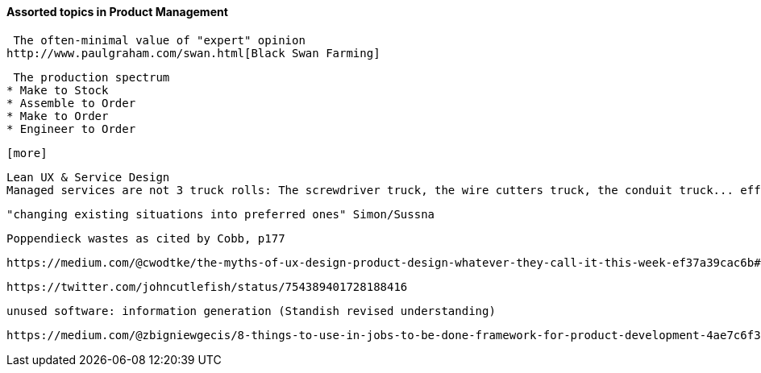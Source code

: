 ==== Assorted topics in Product Management

 The often-minimal value of "expert" opinion
http://www.paulgraham.com/swan.html[Black Swan Farming]

 The production spectrum
* Make to Stock
* Assemble to Order
* Make to Order
* Engineer to Order

 [more]

 Lean UX & Service Design
 Managed services are not 3 truck rolls: The screwdriver truck, the wire cutters truck, the conduit truck... efficiency

 "changing existing situations into preferred ones" Simon/Sussna

  Poppendieck wastes as cited by Cobb, p177

  https://medium.com/@cwodtke/the-myths-of-ux-design-product-design-whatever-they-call-it-this-week-ef37a39cac6b#.7uj1khbdh - product mgmt, design, engineering - good breakdown


 https://twitter.com/johncutlefish/status/754389401728188416


  unused software: information generation (Standish revised understanding)

  https://medium.com/@zbigniewgecis/8-things-to-use-in-jobs-to-be-done-framework-for-product-development-4ae7c6f3c30b#.w4d6fgqhx

